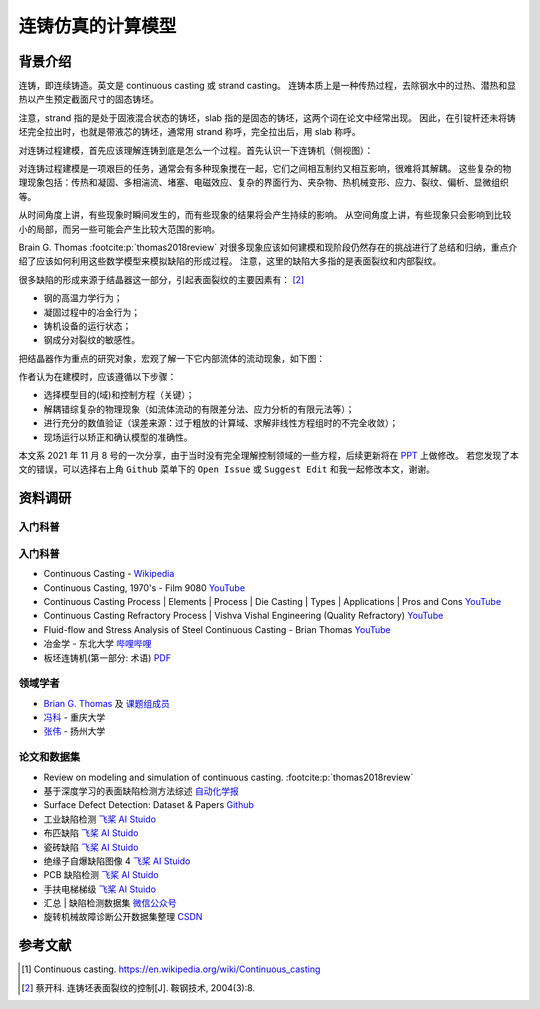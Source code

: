 ==================
连铸仿真的计算模型
==================

背景介绍
--------

连铸，即连续铸造。英文是 continuous casting 或 strand casting。
连铸本质上是一种传热过程，去除钢水中的过热、潜热和显热以产生预定截面尺寸的固态铸坯。

注意，strand 指的是处于固液混合状态的铸坯，slab 指的是固态的铸坯，这两个词在论文中经常出现。
因此，在引锭杆还未将铸坯完全拉出时，也就是带液芯的铸坯，通常用 strand 称呼，完全拉出后，用 slab 称呼。

对连铸过程建模，首先应该理解连铸到底是怎么一个过程。首先认识一下连铸机（侧视图）：

.. panels::
    :column: col-lg-12

    .. image:: ../../_static/images/600px-Lingotamento_Continuo-Continuous_Casting.png
    
    +++
    Continuous casting. [1]_

    1: Ladle (大包). 2: Stopper (塞棒). 3: Tundish (中间包). 4: Shroud/pipe (导管). 5: Mold/Crystallizer (模具/结晶器). 
    6: Roll support (支持辊). 7: Turning zone (弯曲段). 8: Shroud/pipe. 9: Bath level (液位). 10: Meniscus (弯月面). 11: Withdrawal unit (引锭杆). 12: Slab (铸坯).
    
    A: Liquid metal. B: Solidified metal. C: Slag. D: Water-cooled copper plates (水冷铜板). E: Refractory material (耐火材料).


对连铸过程建模是一项艰巨的任务，通常会有多种现象搅在一起，它们之间相互制约又相互影响，很难将其解耦。
这些复杂的物理现象包括：传热和凝固、多相湍流、堵塞、电磁效应、复杂的界面行为、夹杂物、热机械变形、应力、裂纹、偏析、显微组织等。

从时间角度上讲，有些现象时瞬间发生的，而有些现象的结果将会产生持续的影响。
从空间角度上讲，有些现象只会影响到比较小的局部，而另一些可能会产生比较大范围的影响。

Brain G. Thomas :footcite:p:`thomas2018review` 对很多现象应该如何建模和现阶段仍然存在的挑战进行了总结和归纳，重点介绍了应该如何利用这些数学模型来模拟缺陷的形成过程。
注意，这里的缺陷大多指的是表面裂纹和内部裂纹。

很多缺陷的形成来源于结晶器这一部分，引起表面裂纹的主要因素有： [2]_

- 钢的高温力学行为；
- 凝固过程中的冶金行为；
- 铸机设备的运行状态；
- 钢成分对裂纹的敏感性。

把结晶器作为重点的研究对象，宏观了解一下它内部流体的流动现象，如下图：

.. panels::
    :column: col-lg-12

    .. image:: ../../_static/images/fluid-flow-phenomena-in-the-mold-region.png

    +++

    Fluid-flow phenomena in the mold region of a steel slab caster. :footcite:p:`thomas2018review`

作者认为在建模时，应该遵循以下步骤：

- 选择模型目的(域)和控制方程（关键）；
- 解耦错综复杂的物理现象（如流体流动的有限差分法、应力分析的有限元法等）；
- 进行充分的数值验证（误差来源：过于粗放的计算域、求解非线性方程组时的不完全收敛）；
- 现场运行以矫正和确认模型的准确性。

本文系 2021 年 11 月 8 号的一次分享，由于当时没有完全理解控制领域的一些方程，后续更新将在 `PPT <https://kdocs.cn/l/ctd6tabkiJCa>`_ 上做修改。
若您发现了本文的错误，可以选择右上角 ``Github`` 菜单下的 ``Open Issue`` 或 ``Suggest Edit`` 和我一起修改本文，谢谢。


资料调研
--------

入门科普
~~~~~~~~~


入门科普
~~~~~~~~

- Continuous Casting - `Wikipedia <https://en.wikipedia.org/wiki/Continuous_casting>`__
- Continuous Casting, 1970's - Film 9080 `YouTube <https://www.youtube.com/watch?v=AZXWAd-KjHQ>`__
- Continuous Casting Process \| Elements \| Process \| Die Casting \| Types \| Applications \| Pros and Cons `YouTube <https://www.youtube.com/watch?v=JAqhwR7bJTU>`__
- Continuous Casting Refractory Process \| Vishva Vishal Engineering (Quality Refractory) `YouTube <https://www.youtube.com/watch?v=LlXhF8mRAmo>`__
- Fluid-flow and Stress Analysis of Steel Continuous Casting - Brian Thomas `YouTube <https://www.youtube.com/watch?v=XGMf7vrGGJk>`__
- 冶金学 - 东北大学 `哔哩哔哩 <https://www.bilibili.com/video/BV1ob411U7c5?p=66>`__
- 板坯连铸机(第一部分: 术语) `PDF <https://members.wto.org/crnattachments/2020/TBT/CHN/20_6840_00_x.pdf>`__


领域学者
~~~~~~~~

- `Brian G. Thomas <http://ccc.illinois.edu/publications.html>`_ 及 `课题组成员 <http://ccc.illinois.edu/people.html>`_
- `冯科 <https://kns.cnki.net/kcms/detail/knetsearch.aspx?dbcode=CDFD&code=000040780083&sfield=au&skey=%e5%86%af%e7%a7%91&uniplatform=NZKPT>`_ - 重庆大学
- `张伟 <https://charmve.github.io/>`_ - 扬州大学


论文和数据集
~~~~~~~~~~~~

- Review on modeling and simulation of continuous casting. :footcite:p:`thomas2018review`
- 基于深度学习的表面缺陷检测方法综述 `自动化学报 <http://www.aas.net.cn/cn/article/doi/10.16383/j.aas.c190811?viewType=HTML>`_
- Surface Defect Detection: Dataset & Papers `Github <https://github.com/Charmve/Surface-Defect-Detection>`__
- 工业缺陷检测 `飞桨 AI Stuido <https://aistudio.baidu.com/aistudio/datasetdetail/47124>`__
- 布匹缺陷 `飞桨 AI Stuido <https://aistudio.baidu.com/aistudio/datasetdetail/31076>`__
- 瓷砖缺陷 `飞桨 AI Stuido <https://aistudio.baidu.com/aistudio/datasetdetail/32615>`__
- 绝缘子自爆缺陷图像 4 `飞桨 AI Stuido <https://aistudio.baidu.com/aistudio/datasetdetail/33087>`__
- PCB 缺陷检测 `飞桨 AI Stuido <https://aistudio.baidu.com/aistudio/datasetdetail/49931>`__
- 手扶电梯梯级 `飞桨 AI Stuido <https://aistudio.baidu.com/aistudio/datasetdetail/44820>`__
- 汇总 \| 缺陷检测数据集 `微信公众号 <https://mp.weixin.qq.com/s/kw_jRWevs_TMhIqWCDC55A>`__
- 旋转机械故障诊断公开数据集整理 `CSDN <https://blog.csdn.net/hustcxl/article/details/89394428>`__


参考文献
--------

.. [1] Continuous casting. https://en.wikipedia.org/wiki/Continuous_casting
.. [2] 蔡开科. 连铸坯表面裂纹的控制[J]. 鞍钢技术, 2004(3):8.
.. footbibliography::
